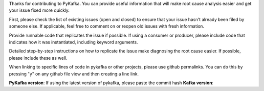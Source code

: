 Thanks for contributing to PyKafka. You can provide useful information that will
make root cause analysis easier and get your issue fixed more quickly.

First, please check the list of existing issues (open and closed) to ensure that
your issue hasn't already been filed by someone else. If applicable, feel free to
comment on or reopen old issues with fresh information.

Provide runnable code that replicates the issue if possible.
If using a consumer or producer, please include code that indicates how it was
instantiated, including keyword arguments.

Detailed step-by-step instructions on how to replicate the issue make diagnosing the
root cause easier. If possible, please include these as well.

When linking to specific lines of code in pykafka or other projects, please use
github permalinks. You can do this by pressing "y" on any github file view and then
creating a line link.


**PyKafka version**: If using the latest version of pykafka, please paste the commit hash
**Kafka version**:
